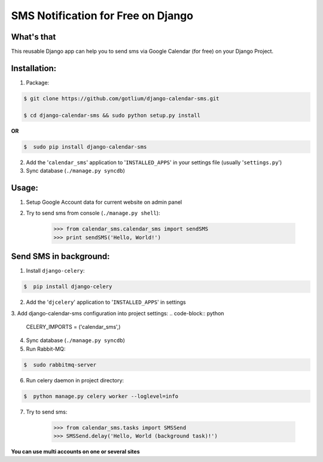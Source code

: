SMS Notification for Free on Django
===================================

.. image:: https://api.travis-ci.org/gotlium/django-calendar-sms.png?branch=master
    :alt: Build Status
    :target: https://travis-ci.org/gotlium/django-calendar-sms

What's that
-----------
This reusable Django app can help you to send sms via
Google Calendar (for free) on your Django Project.


Installation:
-------------
1. Package:

.. code-block:: bash

    $ git clone https://github.com/gotlium/django-calendar-sms.git

    $ cd django-calendar-sms && sudo python setup.py install

**OR**

.. code-block:: bash

    $  sudo pip install django-calendar-sms

2. Add the '``calendar_sms``' application to '``INSTALLED_APPS``' in your settings file (usually '``settings.py``')
3. Sync database (``./manage.py syncdb``)


Usage:
------
1. Setup Google Account data for current website on admin panel
2. Try to send sms from console (``./manage.py shell``):

    >>> from calendar_sms.calendar_sms import sendSMS
    >>> print sendSMS('Hello, World!')

Send SMS in background:
-----------------------
1. Install ``django-celery``:

.. code-block:: bash

    $  pip install django-celery
2. Add the '``djcelery``' application to '``INSTALLED_APPS``' in settings
3. Add django-calendar-sms configuration into project settings:
.. code-block:: python
    CELERY_IMPORTS = ('calendar_sms',)
4. Sync database (``./manage.py syncdb``)
5. Run Rabbit-MQ:

.. code-block:: bash

    $  sudo rabbitmq-server
6. Run celery daemon in project directory:

.. code-block:: bash

    $  python manage.py celery worker --loglevel=info
7. Try to send sms:

    >>> from calendar_sms.tasks import SMSSend
    >>> SMSSend.delay('Hello, World (background task)!')


**You can use multi accounts on one or several sites**

